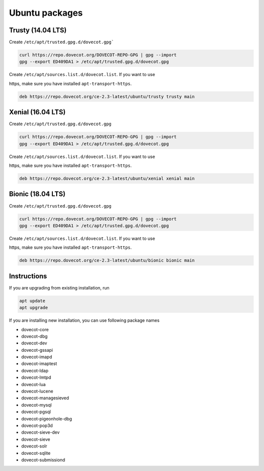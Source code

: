 .. _ubuntu_packages:

===============
Ubuntu packages 
===============

Trusty (14.04 LTS)
^^^^^^^^^^^^^^^^^^

Create ``/etc/apt/trusted.gpg.d/dovecot.gpg```

.. code-block:: none

   curl https://repo.dovecot.org/DOVECOT-REPO-GPG | gpg --import
   gpg --export ED409DA1 > /etc/apt/trusted.gpg.d/dovecot.gpg

Create ``/etc/apt/sources.list.d/dovecot.list``. If you want to use

https, make sure you have installed ``apt-transport-https``.

.. code-block:: none

   deb https://repo.dovecot.org/ce-2.3-latest/ubuntu/trusty trusty main


Xenial (16.04 LTS)
^^^^^^^^^^^^^^^^^^

Create ``/etc/apt/trusted.gpg.d/dovecot.gpg``

.. code-block:: none

   curl https://repo.dovecot.org/DOVECOT-REPO-GPG | gpg --import
   gpg --export ED409DA1 > /etc/apt/trusted.gpg.d/dovecot.gpg

Create ``/etc/apt/sources.list.d/dovecot.list``. If you want to use

https, make sure you have installed ``apt-transport-https``.

.. code-block:: none

   deb https://repo.dovecot.org/ce-2.3-latest/ubuntu/xenial xenial main

Bionic (18.04 LTS)
^^^^^^^^^^^^^^^^^^

Create ``/etc/apt/trusted.gpg.d/dovecot.gpg``

.. code-block:: none

   curl https://repo.dovecot.org/DOVECOT-REPO-GPG | gpg --import
   gpg --export ED409DA1 > /etc/apt/trusted.gpg.d/dovecot.gpg

Create ``/etc/apt/sources.list.d/dovecot.list``. If you want to use

https, make sure you have installed ``apt-transport-https``.

.. code-block:: none

   deb https://repo.dovecot.org/ce-2.3-latest/ubuntu/bionic bionic main

Instructions
^^^^^^^^^^^^

If you are upgrading from existing installation, run

.. code-block:: none

   apt update
   apt upgrade

If you are installing new installation, you can use following package names

* dovecot-core
* dovecot-dbg
* dovecot-dev
* dovecot-gssapi
* dovecot-imapd
* dovecot-imaptest
* dovecot-ldap
* dovecot-lmtpd
* dovecot-lua
* dovecot-lucene
* dovecot-managesieved
* dovecot-mysql
* dovecot-pgsql
* dovecot-pigeonhole-dbg
* dovecot-pop3d
* dovecot-sieve-dev
* dovecot-sieve
* dovecot-solr
* dovecot-sqlite
* dovecot-submissiond